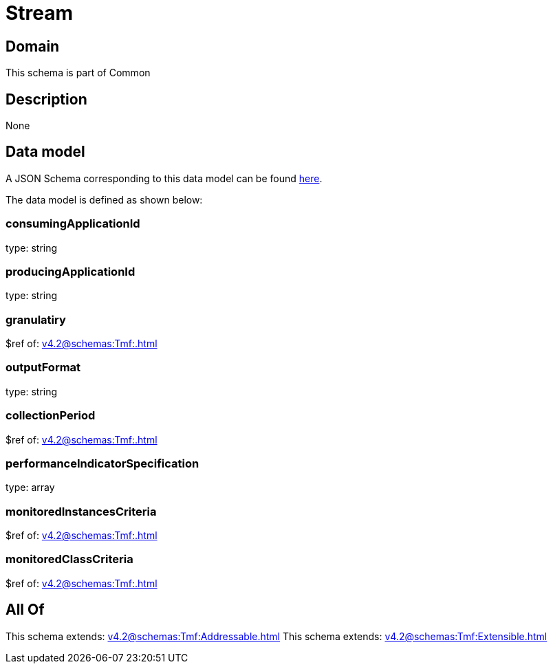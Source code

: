 = Stream

[#domain]
== Domain

This schema is part of Common

[#description]
== Description



None

[#data_model]
== Data model

A JSON Schema corresponding to this data model can be found https://tmforum.org[here].

The data model is defined as shown below:


=== consumingApplicationId
type: string


=== producingApplicationId
type: string


=== granulatiry
$ref of: xref:v4.2@schemas:Tmf:.adoc[]


=== outputFormat
type: string


=== collectionPeriod
$ref of: xref:v4.2@schemas:Tmf:.adoc[]


=== performanceIndicatorSpecification
type: array


=== monitoredInstancesCriteria
$ref of: xref:v4.2@schemas:Tmf:.adoc[]


=== monitoredClassCriteria
$ref of: xref:v4.2@schemas:Tmf:.adoc[]


[#all_of]
== All Of

This schema extends: xref:v4.2@schemas:Tmf:Addressable.adoc[]
This schema extends: xref:v4.2@schemas:Tmf:Extensible.adoc[]

